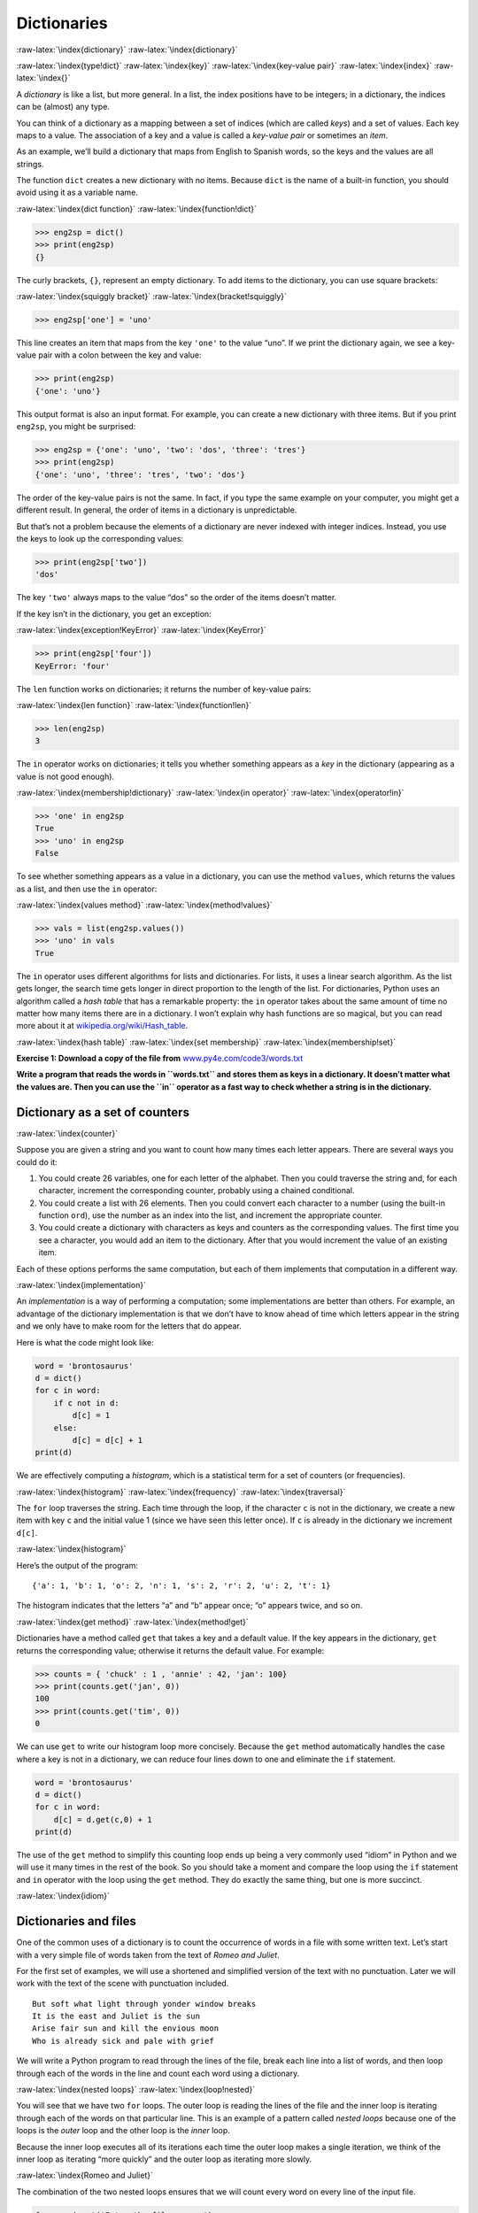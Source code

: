 .. role:: raw-latex(raw)
   :format: latex
..

Dictionaries
============

:raw-latex:`\index{dictionary}` :raw-latex:`\index{dictionary}`

:raw-latex:`\index{type!dict}` :raw-latex:`\index{key}`
:raw-latex:`\index{key-value pair}` :raw-latex:`\index{index}`
:raw-latex:`\index{}`

A *dictionary* is like a list, but more general. In a list, the index
positions have to be integers; in a dictionary, the indices can be
(almost) any type.

You can think of a dictionary as a mapping between a set of indices
(which are called *keys*) and a set of values. Each key maps to a value.
The association of a key and a value is called a *key-value pair* or
sometimes an *item*.

As an example, we’ll build a dictionary that maps from English to
Spanish words, so the keys and the values are all strings.

The function ``dict`` creates a new dictionary with no items. Because
``dict`` is the name of a built-in function, you should avoid using it
as a variable name.

:raw-latex:`\index{dict function}` :raw-latex:`\index{function!dict}`

.. code:: python

   >>> eng2sp = dict()
   >>> print(eng2sp)
   {}

The curly brackets, ``{}``, represent an empty dictionary. To add items
to the dictionary, you can use square brackets:

:raw-latex:`\index{squiggly bracket}`
:raw-latex:`\index{bracket!squiggly}`

.. code:: python

   >>> eng2sp['one'] = 'uno'

This line creates an item that maps from the key ``'one'`` to the value
“uno”. If we print the dictionary again, we see a key-value pair with a
colon between the key and value:

.. code:: python

   >>> print(eng2sp)
   {'one': 'uno'}

This output format is also an input format. For example, you can create
a new dictionary with three items. But if you print ``eng2sp``, you
might be surprised:

.. code:: python

   >>> eng2sp = {'one': 'uno', 'two': 'dos', 'three': 'tres'}
   >>> print(eng2sp)
   {'one': 'uno', 'three': 'tres', 'two': 'dos'}

The order of the key-value pairs is not the same. In fact, if you type
the same example on your computer, you might get a different result. In
general, the order of items in a dictionary is unpredictable.

But that’s not a problem because the elements of a dictionary are never
indexed with integer indices. Instead, you use the keys to look up the
corresponding values:

.. code:: python

   >>> print(eng2sp['two'])
   'dos'

The key ``'two'`` always maps to the value “dos” so the order of the
items doesn’t matter.

If the key isn’t in the dictionary, you get an exception:

:raw-latex:`\index{exception!KeyError}` :raw-latex:`\index{KeyError}`

.. code:: python

   >>> print(eng2sp['four'])
   KeyError: 'four'

The ``len`` function works on dictionaries; it returns the number of
key-value pairs:

:raw-latex:`\index{len function}` :raw-latex:`\index{function!len}`

.. code:: python

   >>> len(eng2sp)
   3

The ``in`` operator works on dictionaries; it tells you whether
something appears as a *key* in the dictionary (appearing as a value is
not good enough).

:raw-latex:`\index{membership!dictionary}`
:raw-latex:`\index{in operator}` :raw-latex:`\index{operator!in}`

.. code:: python

   >>> 'one' in eng2sp
   True
   >>> 'uno' in eng2sp
   False

To see whether something appears as a value in a dictionary, you can use
the method ``values``, which returns the values as a list, and then use
the ``in`` operator:

:raw-latex:`\index{values method}` :raw-latex:`\index{method!values}`

.. code:: python

   >>> vals = list(eng2sp.values())
   >>> 'uno' in vals
   True

The ``in`` operator uses different algorithms for lists and
dictionaries. For lists, it uses a linear search algorithm. As the list
gets longer, the search time gets longer in direct proportion to the
length of the list. For dictionaries, Python uses an algorithm called a
*hash table* that has a remarkable property: the ``in`` operator takes
about the same amount of time no matter how many items there are in a
dictionary. I won’t explain why hash functions are so magical, but you
can read more about it at
`wikipedia.org/wiki/Hash_table <https://wikipedia.org/wiki/Hash_table>`__.

:raw-latex:`\index{hash table}` :raw-latex:`\index{set membership}`
:raw-latex:`\index{membership!set}`

**Exercise 1: Download a copy of the file from**
`www.py4e.com/code3/words.txt <http://www.py4e.com/code3/words.txt>`__

**Write a program that reads the words in ``words.txt`` and stores them
as keys in a dictionary. It doesn’t matter what the values are. Then you
can use the ``in`` operator as a fast way to check whether a string is
in the dictionary.**

Dictionary as a set of counters
-------------------------------

:raw-latex:`\index{counter}`

Suppose you are given a string and you want to count how many times each
letter appears. There are several ways you could do it:

1. You could create 26 variables, one for each letter of the alphabet.
   Then you could traverse the string and, for each character, increment
   the corresponding counter, probably using a chained conditional.

2. You could create a list with 26 elements. Then you could convert each
   character to a number (using the built-in function ``ord``), use the
   number as an index into the list, and increment the appropriate
   counter.

3. You could create a dictionary with characters as keys and counters as
   the corresponding values. The first time you see a character, you
   would add an item to the dictionary. After that you would increment
   the value of an existing item.

Each of these options performs the same computation, but each of them
implements that computation in a different way.

:raw-latex:`\index{implementation}`

An *implementation* is a way of performing a computation; some
implementations are better than others. For example, an advantage of the
dictionary implementation is that we don’t have to know ahead of time
which letters appear in the string and we only have to make room for the
letters that do appear.

Here is what the code might look like:

.. code:: python

   word = 'brontosaurus'
   d = dict()
   for c in word:
       if c not in d:
           d[c] = 1
       else:
           d[c] = d[c] + 1
   print(d)

We are effectively computing a *histogram*, which is a statistical term
for a set of counters (or frequencies).

:raw-latex:`\index{histogram}` :raw-latex:`\index{frequency}`
:raw-latex:`\index{traversal}`

The ``for`` loop traverses the string. Each time through the loop, if
the character ``c`` is not in the dictionary, we create a new item with
key ``c`` and the initial value 1 (since we have seen this letter once).
If ``c`` is already in the dictionary we increment ``d[c]``.

:raw-latex:`\index{histogram}`

Here’s the output of the program:

::

   {'a': 1, 'b': 1, 'o': 2, 'n': 1, 's': 2, 'r': 2, 'u': 2, 't': 1}

The histogram indicates that the letters “a” and “b” appear once; “o”
appears twice, and so on.

:raw-latex:`\index{get method}` :raw-latex:`\index{method!get}`

Dictionaries have a method called ``get`` that takes a key and a default
value. If the key appears in the dictionary, ``get`` returns the
corresponding value; otherwise it returns the default value. For
example:

.. code:: python

   >>> counts = { 'chuck' : 1 , 'annie' : 42, 'jan': 100}
   >>> print(counts.get('jan', 0))
   100
   >>> print(counts.get('tim', 0))
   0

We can use ``get`` to write our histogram loop more concisely. Because
the ``get`` method automatically handles the case where a key is not in
a dictionary, we can reduce four lines down to one and eliminate the
``if`` statement.

.. code:: python

   word = 'brontosaurus'
   d = dict()
   for c in word:
       d[c] = d.get(c,0) + 1
   print(d)

The use of the ``get`` method to simplify this counting loop ends up
being a very commonly used “idiom” in Python and we will use it many
times in the rest of the book. So you should take a moment and compare
the loop using the ``if`` statement and ``in`` operator with the loop
using the ``get`` method. They do exactly the same thing, but one is
more succinct.

:raw-latex:`\index{idiom}`

Dictionaries and files
----------------------

One of the common uses of a dictionary is to count the occurrence of
words in a file with some written text. Let’s start with a very simple
file of words taken from the text of *Romeo and Juliet*.

For the first set of examples, we will use a shortened and simplified
version of the text with no punctuation. Later we will work with the
text of the scene with punctuation included.

::

   But soft what light through yonder window breaks
   It is the east and Juliet is the sun
   Arise fair sun and kill the envious moon
   Who is already sick and pale with grief

We will write a Python program to read through the lines of the file,
break each line into a list of words, and then loop through each of the
words in the line and count each word using a dictionary.

:raw-latex:`\index{nested loops}` :raw-latex:`\index{loop!nested}`

You will see that we have two ``for`` loops. The outer loop is reading
the lines of the file and the inner loop is iterating through each of
the words on that particular line. This is an example of a pattern
called *nested loops* because one of the loops is the *outer* loop and
the other loop is the *inner* loop.

Because the inner loop executes all of its iterations each time the
outer loop makes a single iteration, we think of the inner loop as
iterating “more quickly” and the outer loop as iterating more slowly.

:raw-latex:`\index{Romeo and Juliet}`

The combination of the two nested loops ensures that we will count every
word on every line of the input file.

.. code:: python

   fname = input('Enter the file name: ')
   try:
       fhand = open(fname)
   except:
       print('File cannot be opened:', fname)
       exit()

   counts = dict()
   for line in fhand:
       words = line.split()
       for word in words:
           if word not in counts:
               counts[word] = 1
           else:
               counts[word] += 1

   print(counts)

   # Code: http://www.py4e.com/code3/count1.py

.. raw:: latex

   \begin{trinketfiles}
   ../code3/romeo.txt
   \end{trinketfiles}

In our ``else`` statement, we use the more compact alternative for
incrementing a variable. ``counts[word] += 1`` is equivalent to
``counts[word] = counts[word] + 1``. Either method can be used to change
the value of a variable by any desired amount. Similar alternatives
exist for ``-=``, ``*=``, and ``/=``.

When we run the program, we see a raw dump of all of the counts in
unsorted hash order. (the ``romeo.txt`` file is available at
`www.py4e.com/code3/romeo.txt <http://www.py4e.com/code3/romeo.txt>`__)

::

   python count1.py
   Enter the file name: romeo.txt
   {'and': 3, 'envious': 1, 'already': 1, 'fair': 1,
   'is': 3, 'through': 1, 'pale': 1, 'yonder': 1,
   'what': 1, 'sun': 2, 'Who': 1, 'But': 1, 'moon': 1,
   'window': 1, 'sick': 1, 'east': 1, 'breaks': 1,
   'grief': 1, 'with': 1, 'light': 1, 'It': 1, 'Arise': 1,
   'kill': 1, 'the': 3, 'soft': 1, 'Juliet': 1}

It is a bit inconvenient to look through the dictionary to find the most
common words and their counts, so we need to add some more Python code
to get us the output that will be more helpful.

Looping and dictionaries
------------------------

:raw-latex:`\index{dictionary!looping with}`
:raw-latex:`\index{looping!with dictionaries}`
:raw-latex:`\index{traversal}`

If you use a dictionary as the sequence in a ``for`` statement, it
traverses the keys of the dictionary. This loop prints each key and the
corresponding value:

.. code:: python

   counts = { 'chuck' : 1 , 'annie' : 42, 'jan': 100}
   for key in counts:
       print(key, counts[key])

Here’s what the output looks like:

::

   jan 100
   chuck 1
   annie 42

Again, the keys are in no particular order.

:raw-latex:`\index{idiom}`

We can use this pattern to implement the various loop idioms that we
have described earlier. For example if we wanted to find all the entries
in a dictionary with a value above ten, we could write the following
code:

.. code:: python

   counts = { 'chuck' : 1 , 'annie' : 42, 'jan': 100}
   for key in counts:
       if counts[key] > 10 :
           print(key, counts[key])

The ``for`` loop iterates through the *keys* of the dictionary, so we
must use the index operator to retrieve the corresponding *value* for
each key. Here’s what the output looks like:

::

   jan 100
   annie 42

We see only the entries with a value above 10.

:raw-latex:`\index{keys method}` :raw-latex:`\index{method!keys}`

If you want to print the keys in alphabetical order, you first make a
list of the keys in the dictionary using the ``keys`` method available
in dictionary objects, and then sort that list and loop through the
sorted list, looking up each key and printing out key-value pairs in
sorted order as follows:

.. code:: python

   counts = { 'chuck' : 1 , 'annie' : 42, 'jan': 100}
   lst = list(counts.keys())
   print(lst)
   lst.sort()
   for key in lst:
       print(key, counts[key])

Here’s what the output looks like:

::

   ['jan', 'chuck', 'annie']
   annie 42
   chuck 1
   jan 100

First you see the list of keys in unsorted order that we get from the
``keys`` method. Then we see the key-value pairs in order from the
``for`` loop.

Advanced text parsing
---------------------

:raw-latex:`\index{Romeo and Juliet}`

In the above example using the file ``romeo.txt``, we made the file as
simple as possible by removing all punctuation by hand. The actual text
has lots of punctuation, as shown below.

::

   But, soft! what light through yonder window breaks?
   It is the east, and Juliet is the sun.
   Arise, fair sun, and kill the envious moon,
   Who is already sick and pale with grief,

Since the Python ``split`` function looks for spaces and treats words as
tokens separated by spaces, we would treat the words “soft!” and “soft”
as *different* words and create a separate dictionary entry for each
word.

Also since the file has capitalization, we would treat “who” and “Who”
as different words with different counts.

We can solve both these problems by using the string methods ``lower``,
``punctuation``, and ``translate``. The ``translate`` is the most subtle
of the methods. Here is the documentation for ``translate``:

``line.translate(str.maketrans(fromstr, tostr, deletestr))``

*Replace the characters in ``fromstr`` with the character in the same
position in ``tostr`` and delete all characters that are in
``deletestr``. The ``fromstr`` and ``tostr`` can be empty strings and
the ``deletestr`` parameter can be omitted.*

We will not specify the ``tostr`` but we will use the ``deletestr``
parameter to delete all of the punctuation. We will even let Python tell
us the list of characters that it considers “punctuation”:

.. code:: python

   >>> import string
   >>> string.punctuation
   '!"#$%&\'()*+,-./:;<=>?@[\\]^_`{|}~'

The parameters used by ``translate`` were different in Python 2.0.

We make the following modifications to our program:

.. code:: python

   import string

   fname = input('Enter the file name: ')
   try:
       fhand = open(fname)
   except:
       print('File cannot be opened:', fname)
       exit()

   counts = dict()
   for line in fhand:
       line = line.rstrip()
       line = line.translate(line.maketrans('', '', string.punctuation))
       line = line.lower()
       words = line.split()
       for word in words:
           if word not in counts:
               counts[word] = 1
           else:
               counts[word] += 1

   print(counts)

   # Code: http://www.py4e.com/code3/count2.py

.. raw:: latex

   \begin{trinketfiles}
   ../code3/romeo-full.txt
   \end{trinketfiles}

Part of learning the “Art of Python” or “Thinking Pythonically” is
realizing that Python often has built-in capabilities for many common
data analysis problems. Over time, you will see enough example code and
read enough of the documentation to know where to look to see if someone
has already written something that makes your job much easier.

The following is an abbreviated version of the output:

::

   Enter the file name: romeo-full.txt
   {'swearst': 1, 'all': 6, 'afeard': 1, 'leave': 2, 'these': 2,
   'kinsmen': 2, 'what': 11, 'thinkst': 1, 'love': 24, 'cloak': 1,
   a': 24, 'orchard': 2, 'light': 5, 'lovers': 2, 'romeo': 40,
   'maiden': 1, 'whiteupturned': 1, 'juliet': 32, 'gentleman': 1,
   'it': 22, 'leans': 1, 'canst': 1, 'having': 1, ...}

Looking through this output is still unwieldy and we can use Python to
give us exactly what we are looking for, but to do so, we need to learn
about Python *tuples*. We will pick up this example once we learn about
tuples.

Debugging
---------

:raw-latex:`\index{debugging}`

As you work with bigger datasets it can become unwieldy to debug by
printing and checking data by hand. Here are some suggestions for
debugging large datasets:

Scale down the input
   If possible, reduce the size of the dataset. For example if the
   program reads a text file, start with just the first 10 lines, or
   with the smallest example you can find. You can either edit the files
   themselves, or (better) modify the program so it reads only the first
   ``n`` lines.

   If there is an error, you can reduce ``n`` to the smallest value that
   manifests the error, and then increase it gradually as you find and
   correct errors.

Check summaries and types
   Instead of printing and checking the entire dataset, consider
   printing summaries of the data: for example, the number of items in a
   dictionary or the total of a list of numbers.

   A common cause of runtime errors is a value that is not the right
   type. For debugging this kind of error, it is often enough to print
   the type of a value.

Write self-checks
   Sometimes you can write code to check for errors automatically. For
   example, if you are computing the average of a list of numbers, you
   could check that the result is not greater than the largest element
   in the list or less than the smallest. This is called a “sanity
   check” because it detects results that are “completely illogical”.
   :raw-latex:`\index{sanity check}`
   :raw-latex:`\index{consistency check}`

   Another kind of check compares the results of two different
   computations to see if they are consistent. This is called a
   “consistency check”.

Pretty print the output
   Formatting debugging output can make it easier to spot an error.

Again, time you spend building scaffolding can reduce the time you spend
debugging. :raw-latex:`\index{scaffolding}`

Glossary
--------

dictionary
   A mapping from a set of keys to their corresponding values.
   :raw-latex:`\index{dictionary}`
hashtable
   The algorithm used to implement Python dictionaries.
   :raw-latex:`\index{hashtable}`
hash function
   A function used by a hashtable to compute the location for a key.
   :raw-latex:`\index{hash function}`
histogram
   A set of counters. :raw-latex:`\index{histogram}`
implementation
   A way of performing a computation.
   :raw-latex:`\index{implementation}`
item
   Another name for a key-value pair.
   :raw-latex:`\index{item!dictionary}`
key
   An object that appears in a dictionary as the first part of a
   key-value pair. :raw-latex:`\index{key}`
key-value pair
   The representation of the mapping from a key to a value.
   :raw-latex:`\index{key-value pair}`
lookup
   A dictionary operation that takes a key and finds the corresponding
   value. :raw-latex:`\index{lookup}`
nested loops
   When there are one or more loops “inside” of another loop. The inner
   loop runs to completion each time the outer loop runs once.
   :raw-latex:`\index{nested loops}` :raw-latex:`\index{loop!nested}`
value
   An object that appears in a dictionary as the second part of a
   key-value pair. This is more specific than our previous use of the
   word “value”. :raw-latex:`\index{value}`

Exercises
---------

**Exercise 2: Write a program that categorizes each mail message by
which day of the week the commit was done. To do this look for lines
that start with “From”, then look for the third word and keep a running
count of each of the days of the week. At the end of the program print
out the contents of your dictionary (order does not matter).**

**Sample Line:**

::

   From stephen.marquard@uct.ac.za Sat Jan  5 09:14:16 2008

**Sample Execution:**

::

   python dow.py
   Enter a file name: mbox-short.txt
   {'Fri': 20, 'Thu': 6, 'Sat': 1}

**Exercise 3: Write a program to read through a mail log, build a
histogram using a dictionary to count how many messages have come from
each email address, and print the dictionary.**

::

   Enter file name: mbox-short.txt
   {'gopal.ramasammycook@gmail.com': 1, 'louis@media.berkeley.edu': 3,
   'cwen@iupui.edu': 5, 'antranig@caret.cam.ac.uk': 1,
   'rjlowe@iupui.edu': 2, 'gsilver@umich.edu': 3,
   'david.horwitz@uct.ac.za': 4, 'wagnermr@iupui.edu': 1,
   'zqian@umich.edu': 4, 'stephen.marquard@uct.ac.za': 2,
   'ray@media.berkeley.edu': 1}

**Exercise 4: Add code to the above program to figure out who has the
most messages in the file. After all the data has been read and the
dictionary has been created, look through the dictionary using a maximum
loop (see Chapter 5: Maximum and minimum loops) to find who has the most
messages and print how many messages the person has.**

::

   Enter a file name: mbox-short.txt
   cwen@iupui.edu 5

   Enter a file name: mbox.txt
   zqian@umich.edu 195

**Exercise 5: This program records the domain name (instead of the
address) where the message was sent from instead of who the mail came
from (i.e., the whole email address). At the end of the program, print
out the contents of your dictionary.**

::

   python schoolcount.py
   Enter a file name: mbox-short.txt
   {'media.berkeley.edu': 4, 'uct.ac.za': 6, 'umich.edu': 7,
   'gmail.com': 1, 'caret.cam.ac.uk': 1, 'iupui.edu': 8}
